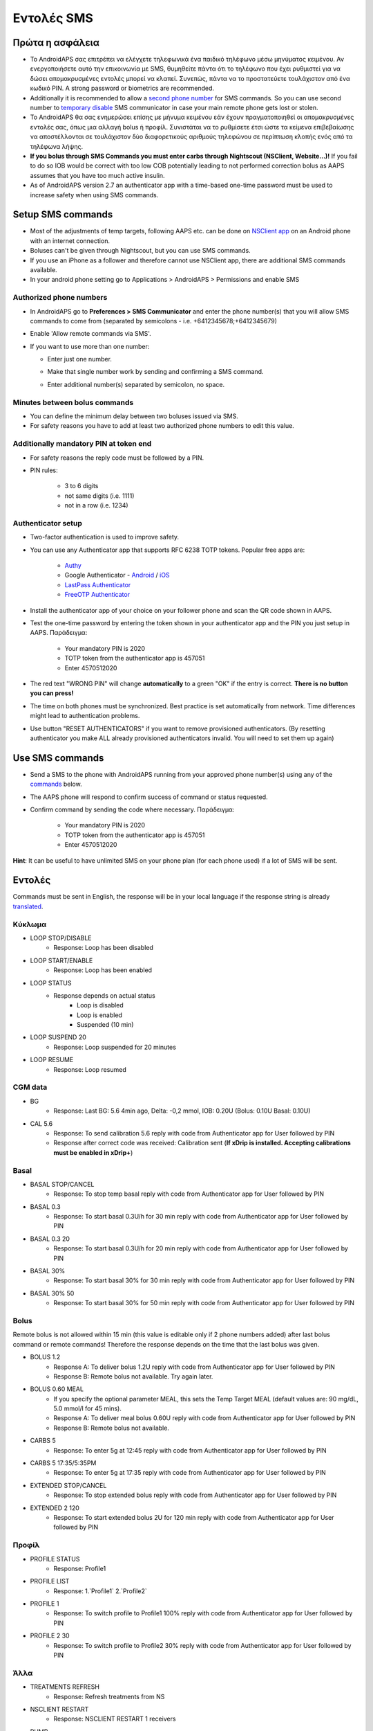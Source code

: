 Εντολές SMS
**************************************************
Πρώτα η ασφάλεια
==================================================
* Το AndroidAPS σας επιτρέπει να ελέγχετε τηλεφωνικά ένα παιδικό τηλέφωνο μέσω μηνύματος κειμένου. Αν ενεργοποιήσετε αυτό την επικοινωνία με SMS, θυμηθείτε πάντα ότι το τηλέφωνο που έχει ρυθμιστεί για να δώσει απομακρυσμένες εντολές μπορεί να κλαπεί. Συνεπώς, πάντα να το προστατεύετε τουλάχιστον από ένα κωδικό PIN. A strong password or biometrics are recommended.
* Additionally it is recommended to allow a `second phone number <#authorized-phone-numbers>`_ for SMS commands. So you can use second number to `temporary disable <#other>`_ SMS communicator in case your main remote phone gets lost or stolen.
* Το AndroidAPS θα σας ενημερώσει επίσης με μήνυμα κειμένου εάν έχουν πραγματοποιηθεί οι απομακρυσμένες εντολές σας, όπως μια αλλαγή bolus ή προφίλ. Συνιστάται να το ρυθμίσετε έτσι ώστε τα κείμενα επιβεβαίωσης να αποστέλλονται σε τουλάχιστον δύο διαφορετικούς αριθμούς τηλεφώνου σε περίπτωση κλοπής ενός από τα τηλέφωνα λήψης.
* **If you bolus through SMS Commands you must enter carbs through Nightscout (NSClient, Website...)!** If you fail to do so IOB would be correct with too low COB potentially leading to not performed correction bolus as AAPS assumes that you have too much active insulin.
* As of AndroidAPS version 2.7 an authenticator app with a time-based one-time password must be used to increase safety when using SMS commands.

Setup SMS commands
==================================================

.. image:: ../images/SMSCommandsSetup.png
  :alt: SMS Commands Setup
      
* Most of the adjustments of temp targets, following AAPS etc. can be done on `NSClient app <../Children/Children.html>`_ on an Android phone with an internet connection.
* Boluses can't be given through Nightscout, but you can use SMS commands.
* If you use an iPhone as a follower and therefore cannot use NSClient app, there are additional SMS commands available.

* In your android phone setting go to Applications > AndroidAPS > Permissions and enable SMS

Authorized phone numbers
-------------------------------------------------
* In AndroidAPS go to **Preferences > SMS Communicator** and enter the phone number(s) that you will allow SMS commands to come from (separated by semicolons - i.e. +6412345678;+6412345679) 
* Enable 'Allow remote commands via SMS'.
* If you want to use more than one number:

  * Enter just one number.
  * Make that single number work by sending and confirming a SMS command.
  * Enter additional number(s) separated by semicolon, no space.
  
    .. image:: ../images/SMSCommandsSetupSpace2.png
      :alt: SMS Commands Setup multiple numbers

Minutes between bolus commands
-------------------------------------------------
* You can define the minimum delay between two boluses issued via SMS.
* For safety reasons you have to add at least two authorized phone numbers to edit this value.

Additionally mandatory PIN at token end
-------------------------------------------------
* For safety reasons the reply code must be followed by a PIN.
* PIN rules:

   * 3 to 6 digits
   * not same digits (i.e. 1111)
   * not in a row (i.e. 1234)

Authenticator setup
-------------------------------------------------
* Two-factor authentication is used to improve safety.
* You can use any Authenticator app that supports RFC 6238 TOTP tokens. Popular free apps are:

   * `Authy <https://authy.com/download/>`_
   * Google Authenticator - `Android <https://play.google.com/store/apps/details?id=com.google.android.apps.authenticator2>`_ / `iOS <https://apps.apple.com/de/app/google-authenticator/id388497605>`_
   * `LastPass Authenticator <https://lastpass.com/auth/>`_
   * `FreeOTP Authenticator <https://freeotp.github.io/>`_

* Install the authenticator app of your choice on your follower phone and scan the QR code shown in AAPS.
* Test the one-time password by entering the token shown in your authenticator app and the PIN you just setup in AAPS. Παράδειγμα:

   * Your mandatory PIN is 2020
   * TOTP token from the authenticator app is 457051
   * Enter 4570512020
   
* The red text "WRONG PIN" will change **automatically** to a green "OK" if the entry is correct. **There is no button you can press!**
* The time on both phones must be synchronized. Best practice is set automatically from network. Time differences might lead to authentication problems.
* Use button "RESET AUTHENTICATORS" if you want to remove provisioned authenticators.  (By resetting authenticator you make ALL already provisioned authenticators invalid. You will need to set them up again)

Use SMS commands
==================================================
* Send a SMS to the phone with AndroidAPS running from your approved phone number(s) using any of the `commands <../Children/SMS-Commands.html#commands>`_ below. 
* The AAPS phone will respond to confirm success of command or status requested. 
* Confirm command by sending the code where necessary. Παράδειγμα:

   * Your mandatory PIN is 2020
   * TOTP token from the authenticator app is 457051
   * Enter 4570512020

**Hint**: It can be useful to have unlimited SMS on your phone plan (for each phone used) if a lot of SMS will be sent.

Εντολές
==================================================
Commands must be sent in English, the response will be in your local language if the response string is already `translated <../translations.html#translate-strings-for-androidaps-app>`_.

.. image:: ../images/SMSCommands.png
  :alt: SMS Commands Example

Κύκλωμα
--------------------------------------------------
* LOOP STOP/DISABLE
   * Response: Loop has been disabled
* LOOP START/ENABLE
   * Response: Loop has been enabled
* LOOP STATUS
   * Response depends on actual status
      * Loop is disabled
      * Loop is enabled
      * Suspended (10 min)
* LOOP SUSPEND 20
   * Response: Loop suspended for 20 minutes
* LOOP RESUME
   * Response: Loop resumed

CGM data
--------------------------------------------------
* BG
   * Response: Last BG: 5.6 4min ago, Delta: -0,2 mmol, IOB: 0.20U (Bolus: 0.10U Basal: 0.10U)
* CAL 5.6
   * Response: To send calibration 5.6 reply with code from Authenticator app for User followed by PIN
   * Response after correct code was received: Calibration sent (**If xDrip is installed. Accepting calibrations must be enabled in xDrip+**)

Basal
--------------------------------------------------
* BASAL STOP/CANCEL
   * Response: To stop temp basal reply with code from Authenticator app for User followed by PIN
* BASAL 0.3
   * Response: To start basal 0.3U/h for 30 min reply with code from Authenticator app for User followed by PIN
* BASAL 0.3 20
   * Response: To start basal 0.3U/h for 20 min reply with code from Authenticator app for User followed by PIN
* BASAL 30%
   * Response: To start basal 30% for 30 min reply with code from Authenticator app for User followed by PIN
* BASAL 30% 50
   * Response: To start basal 30% for 50 min reply with code from Authenticator app for User followed by PIN

Bolus
--------------------------------------------------
Remote bolus is not allowed within 15 min (this value is editable only if 2 phone numbers added) after last bolus command or remote commands! Therefore the response depends on the time that the last bolus was given.

* BOLUS 1.2
   * Response A: To deliver bolus 1.2U reply with code from Authenticator app for User followed by PIN
   * Response B: Remote bolus not available. Try again later.
* BOLUS 0.60 MEAL
   * If you specify the optional parameter MEAL, this sets the Temp Target MEAL (default values are: 90 mg/dL, 5.0 mmol/l for 45 mins).
   * Response A: To deliver meal bolus 0.60U reply with code from Authenticator app for User followed by PIN
   * Response B: Remote bolus not available. 
* CARBS 5
   * Response: To enter 5g at 12:45 reply with code from Authenticator app for User followed by PIN
* CARBS 5 17:35/5:35PM
   * Response: To enter 5g at 17:35 reply with code from Authenticator app for User followed by PIN
* EXTENDED STOP/CANCEL
   * Response: To stop extended bolus reply with code from Authenticator app for User followed by PIN
* EXTENDED 2 120
   * Response: To start extended bolus 2U for 120 min reply with code from Authenticator app for User followed by PIN

Προφίλ
--------------------------------------------------
* PROFILE STATUS
   * Response: Profile1
* PROFILE LIST
   * Response: 1.`Profile1` 2.`Profile2`
* PROFILE 1
   * Response: To switch profile to Profile1 100% reply with code from Authenticator app for User followed by PIN
* PROFILE 2 30
   * Response: To switch profile to Profile2 30% reply with code from Authenticator app for User followed by PIN

Άλλα
--------------------------------------------------
* TREATMENTS REFRESH
   * Response: Refresh treatments from NS
* NSCLIENT RESTART
   * Response: NSCLIENT RESTART 1 receivers
* PUMP
   * Response: Last conn: 1 min ago Temp: 0.00U/h @11:38 5/30min IOB: 0.5U Reserv: 34U Batt: 100
* PUMP CONNECT
   * Response: Pump reconnected
* PUMP DISCONNECT *30*
   * Response: To disconnect pump for *30* minutes reply with code from Authenticator app for User followed by PIN
* SMS DISABLE/STOP
   * Response: To disable the SMS Remote Service reply with code Any. Keep in mind that you'll able to reactivate it directly from the AAPS master smartphone only.
* TARGET MEAL/ACTIVITY/HYPO   
   * Response: To set the Temp Target MEAL/ACTIVITY/HYPO reply with code from Authenticator app for User followed by PIN
* TARGET STOP/CANCEL   
   * Response: To cancel Temp Target reply with code from Authenticator app for User followed by PIN
* HELP
   * Response: BG, LOOP, TREATMENTS, .....
* HELP BOLUS
   * Response: BOLUS 1.2 BOLUS 1.2 MEAL

Αντιμετώπιση προβλημάτων
==================================================
Multiple SMS
--------------------------------------------------
If you receive the same message over and over again (i.e. profile switch) you will probably have set up a circle with other apps. This could be xDrip+, for example. If so, please make sure that xDrip+ (or any other app) does not upload treatments to NS. 

If the other app is installed on multiple phones make sure to deactivate upload on all of them.

SMS commands not working on Samsung phones
--------------------------------------------------
Υπήρξε μια αναφορά σχετικά με τις εντολές SMS που σταματούν μετά από μια ενημέρωση στο τηλέφωνο Galaxy S10. Could be solved by disabling 'send as chat message'.

.. image:: ../images/SMSdisableChat.png
  :alt: Disable SMS as chat message
